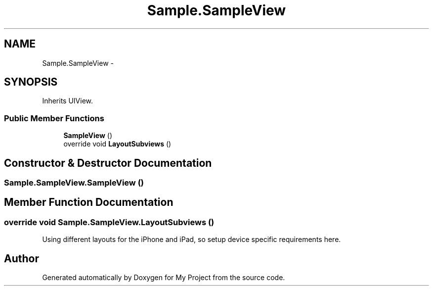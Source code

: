 .TH "Sample.SampleView" 3 "Tue Jul 1 2014" "My Project" \" -*- nroff -*-
.ad l
.nh
.SH NAME
Sample.SampleView \- 
.SH SYNOPSIS
.br
.PP
.PP
Inherits UIView\&.
.SS "Public Member Functions"

.in +1c
.ti -1c
.RI "\fBSampleView\fP ()"
.br
.ti -1c
.RI "override void \fBLayoutSubviews\fP ()"
.br
.in -1c
.SH "Constructor & Destructor Documentation"
.PP 
.SS "Sample\&.SampleView\&.SampleView ()"

.SH "Member Function Documentation"
.PP 
.SS "override void Sample\&.SampleView\&.LayoutSubviews ()"
Using different layouts for the iPhone and iPad, so setup device specific requirements here\&. 

.SH "Author"
.PP 
Generated automatically by Doxygen for My Project from the source code\&.

